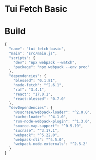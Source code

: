 #+STARTUP: showall
#+GITHUB:  zcaudate/demo.tui-fetch-basic
#+DESCRIPTION: Basic http example with node fetch

* Tui Fetch Basic

* Build

#+PKG_OUTPUT: package.json
#+BEGIN_SRC js :tangle .build/package.json
{
  "name": "tui-fetch-basic",
  "main": "src/main.js",
  "scripts": {
    "dev": "npx webpack --watch",
    "package": "npx webpack --env prod"
  },
  "dependencies": {
    "blessed": "0.1.81",
    "node-fetch": "^2.6.1",
    "raf": "3.4.1",
    "react": "17.0.1",
    "react-blessed": "0.7.0"
  },
  "devDependencies": {
    "@sucrase/webpack-loader": "^2.0.0",
    "cache-loader": "^4.1.0",
    "run-node-webpack-plugin": "^1.3.0",
    "source-map-support": "^0.5.19",
    "sucrase": "^3.17.1",
    "webpack": "^5.22.0",
    "webpack-cli": "^4.5.0",
    "webpack-node-externals": "^2.5.2"
  }
}
#+END_SRC
